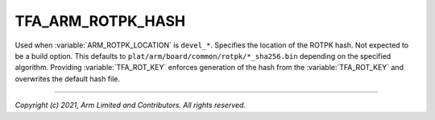 TFA_ARM_ROTPK_HASH
==================

.. default-domain:: cmake

.. variable:: TFA_ARM_ROTPK_HASH

Used when :variable:`ARM_ROTPK_LOCATION` is ``devel_*``. Specifies the location
of the ROTPK hash. Not expected to be a build option. This defaults to
``plat/arm/board/common/rotpk/*_sha256.bin`` depending on the specified
algorithm. Providing :variable:`TFA_ROT_KEY` enforces generation of the hash
from the :variable:`TFA_ROT_KEY` and overwrites the default hash file.

--------------

*Copyright (c) 2021, Arm Limited and Contributors. All rights reserved.*

